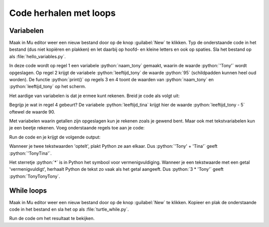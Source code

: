 .. role:: python(code)
   :language: python

Code herhalen met loops
=======================

.. ToDo: nog wat inleiding schrijven (in het vorige onderdeel veel herhalende code getypt)

Variabelen
----------

.. grid:: 2
    :padding: 0

    .. grid-item::
        :columns: 6

        Voordat je je in loops gaat verdiepen, is het nodig dat je iets weet van *variabelen*. Een variabele is een plaats in het geheugen van de computer waarin je een waarde kunt opslaan. Je kunt een variabele vergelijken met een lade in een ladenkast. De lade heeft een label dat aangeeft wat er in zit en in de lade zit inhoud. Een variabele heeft een naam die (meestal) aangeeft wat er in zit en in de variabele zit een waarde.

    .. grid-item::
        :columns: 6

        .. image:: images/variables.png
          
Maak in Mu editor weer een nieuw bestand door op de knop :guilabel:`New` te klikken. Typ de onderstaande code in het bestand (dus niet kopiëren en plakken) en let daarbij op hoofd- en kleine letters en ook op spaties. Sla het bestand op als :file:`hello_variables.py`.

.. code-block:: python
    :class: no-copybutton
    :linenos:
    :caption: hello_variables.py
    :name: hello_variables_v01

    naam_tony = 'Tony'
    leeftijd_tony = 95
    print(naam_tony)
    print(leeftijd_tony)
          
In deze code wordt op regel 1 een variabele :python:`naam_tony` gemaakt, waarin de waarde :python:`'Tony'` wordt opgeslagen. Op regel 2 krijgt de variabele :python:`leeftijd_tony` de waarde :python:`95` (schildpadden kunnen heel oud worden). De functie :python:`print()` op regels 3 en 4 toont de waarden van :python:`naam_tony` en :python:`leeftijd_tony` op het scherm.

.. grid:: 1
    :padding: 0

    .. grid-item:: 
        :columns: auto
        
        .. image:: images/hello_variables.png


.. dropdown:: Meer weten over het maken van een variabele?
    :color: info
    :icon: info

    Een variabele maak je door een (zelfbedachte) **variabelenaam** te typen, gevolgd door een **is-gelijk-aan-teken** en de **waarde** die je in de variabele wilt opslaan. Dit bij elkaar heet in het Engels een *assignment statement*.

    .. card:: Assignment statement

        :python:`<variabelenaam> = <waarde>`

    Je mag de variabelenaam zelf bedenken, maar hij moet wel aan enkele voorwaarden voldoen:

    * De naam moet beginnen met een letter of het underscore karakter (:python:`_`).
    * De naam mag niet met een cijfer beginnen.
    * De naam mag alleen letters, cijfers en het underscore karakter bevatten.
  
    Variabelenamen zijn hoofdlettergevoelig. Dus :python:`leeftijd` en :python:`Leeftijd` zijn twee verschillende variabelen.


Het aardige van variabelen is dat je ermee kunt rekenen. Breid je code als volgt uit:

.. code-block:: python
    :class: no-copybutton
    :linenos:
    :emphasize-lines: 2,4,7,8
    :caption: hello_variables.py
    :name: hello_variables_v02

    naam_tony = 'Tony'
    naam_tina = 'Tina'
    leeftijd_tony = 95
    leeftijd_tina = leeftijd_tony - 5
    print(naam_tony)
    print(leeftijd_tony)
    print(naam_tina)
    print(leeftijd_tina)

Begrijp je wat in regel 4 gebeurt? De variabele :python:`leeftijd_tina` krijgt hier de waarde :python:`leeftijd_tony - 5` oftewel de waarde 90.

Met variabelen waarin getallen zijn opgeslagen kun je rekenen zoals je gewend bent. Maar ook met tekstvariabelen kun je een beetje rekenen. Voeg onderstaande regels toe aan je code:

.. code-block:: python
    :class: no-copybutton
    :linenos:
    :lineno-start: 9
    :caption: hello_variables.py
    :name: hello_variables_v02_contd

    print(leeftijd_tony + leeftijd_tina)
    print(naam_tony + naam_tina)
    print(3 * naam_tony)

Run de code en je krijgt de volgende output:

.. code-block:: text
    :class: no-copybutton
    :caption: hello_variables.py output
    :name: hello_variables_v02_contd

    Tony
    95
    Tina
    90
    185
    TonyTina
    TonyTonyTony

Wanneer je twee tekstwaarden 'optelt', plakt Python ze aan elkaar. Dus :python:`'Tony' + 'Tina'` geeft :python:`'TonyTina'`. 

Het sterretje :python:`*` is in Python het symbool voor vermenigvuldiging. Wanneer je een tekstwaarde met een getal 'vermenigvuldigt', herhaalt Python de tekst zo vaak als het getal aangeeft. Dus :python:`3 * 'Tony'` geeft :python:`TonyTonyTony`.

.. dropdown:: Meer weten over soorten variabelen?
    :color: info
    :icon: info

    Hoe weet Python dat het bij het optellen van twee getallen gewoon moet optellen, maar bij het 'optellen' van twee tekstwaarden die waarden aan elkaar moet plakken? Dat weet Python door naar de *datatypes* te kijken. Door de aanhalingstekens om :python:`'Tony'` en :python:`'Tina'`, weet Python dat de variabelen :python:`naam_tony` en :python:`naam_tina` van het datatype :python:`string` zijn. En Python weet dat een :python:`+` tussen twee stringvariabelen betekent 'plak aan elkaar'.
    
    De variabelen :python:`leeftijd_tony` en :python:`leeftijd_tina` zijn van het datatype :python:`integer`. Dat is Engels voor *geheel getal*.

    Je kunt achter het datatype van een variabele komen met de functie :python:`type()`. Probeer de volgende code maar eens uit (je mag de code in :file:`hello_variables.py` vervangen).

    .. code-block:: python
        :linenos:
        :name: hello_variables_datatypes

        naam = 'Alan'
        leeftijd = 11
        lichaamslengte = 1.54

        print(type(naam))
        print(type(leeftijd))
        print(type(lichaamslengte))

    Je ziet dat Python de datatypes van de drie variabelen print:

    .. list-table::
        :header-rows: 1

        * - Variabele
          - Resultaat :python:`type()`
          - Datatype
          - Betekenis
        * - :python:`naam`
          - :python:`<class 'str'>`
          - string
          - tekstwaarde
        * - :python:`leeftijd`
          - :python:`<class 'int'>`
          - integer
          - geheel getal
        * - :python:`lichaamslengte`
          - :python:`<class 'float'>`
          - floating point
          - kommagetal

    Overigens is :python:`tony` in :ref:`hello_turtle_v01` ook een variabele. Het datatype van :python:`tony` kun je met :python:`type()` opvragen:
 
    .. code-block:: python
        :linenos:
        :caption: hello_turtle.py
        :name: hello_turtle_v03

        import turtle

        tony = turtle.Turtle()

        print(type(tony))

    .. code-block:: text
        :name: hello_turtle_v03_output
        :caption: hello_turtle.py output

        <class 'turtle.Turtle'>

    Het datatype van :python:`tony` is :python:`turtle.Turtle` en daarmee kan Python niet rekenen. Dus iets als :python:`3 * tony` of :python:`tony + tony` zal een foutmelding opleveren.

.. dropdown:: Opdracht 01
    :color: secondary
    :icon: pencil

    Verwijder alle code uit :file:`hello_variables.py`. Schrijf in het lege bestand code die het volgende doet:

    1.  Een variabele :python:`aantal_appels` aanmaken met de waarde :python:`8`.
    2.  Een variabele :python:`prijs_per_appel` aanmaken met de waarde :python:`0.75`.
    3.  Een variabele :python:`totale_prijs` aanmaken waarin je het product (dat is de vermenigvuldiging) van de vorige twee variabelen opslaat.
    4.  De waarde van :python:`totale_prijs` tonen op het scherm.     

    .. dropdown:: Oplossing
        :color: secondary
        :icon: check-circle

        .. code-block:: python
            :linenos:
            :caption: hello_variables.py
            :name: hello_variables_opdr01

            aantal_appels = 8
            prijs_per_appel = 0.75
            totale_prijs = aantal_appels * prijs_per_appel
            print(totale_prijs)

.. dropdown:: Opdracht 02
    :color: secondary
    :icon: pencil

    Bekijk de onderstaande code en probeer eerst uit je hoofd te beredeneren wat de waarden van :python:`a`, :python:`b` en :python:`c` zijn nadat deze code is uitgevoerd. Controleer daarna je antwoord door de code naar Mu editor (vervang de code in het bestand :file:`hello_variables`) te kopiëren en te runnen.   
    
    .. code-block:: python
        :linenos:
        :name: hello_variables_opdr02

        a = 5
        b = a + 2
        c = b * b
        a = c - b
        print(a, b, c)

    .. dropdown:: Oplossing
        :color: secondary
        :icon: check-circle

        :python:`a` heeft de waarde 42, :python:`b` heeft de waarde 7 en :python:`c` heeft de waarde 49.   

While loops
-----------

Maak in Mu editor weer een nieuw bestand door op de knop :guilabel:`New` te klikken. Kopieer en plak de onderstaande code in het bestand en sla het op als :file:`turtle_while.py`.

.. code-block:: python
    :linenos:
    :caption: turtle_while.py
    :name: turtle_while

    import turtle

    tony = turtle.Turtle()

    zijde = 0
    while zijde < 4:
        tony.forward(100)
        tony.lt(90)
        zijde = zijde + 1

Run de code om het resultaat te bekijken.